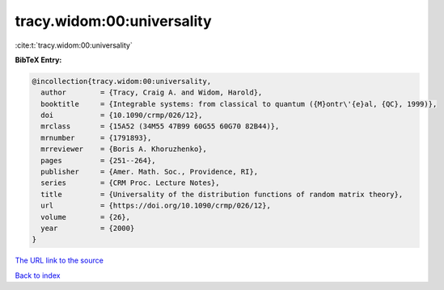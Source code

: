 tracy.widom:00:universality
===========================

:cite:t:`tracy.widom:00:universality`

**BibTeX Entry:**

.. code-block:: bibtex

   @incollection{tracy.widom:00:universality,
     author        = {Tracy, Craig A. and Widom, Harold},
     booktitle     = {Integrable systems: from classical to quantum ({M}ontr\'{e}al, {QC}, 1999)},
     doi           = {10.1090/crmp/026/12},
     mrclass       = {15A52 (34M55 47B99 60G55 60G70 82B44)},
     mrnumber      = {1791893},
     mrreviewer    = {Boris A. Khoruzhenko},
     pages         = {251--264},
     publisher     = {Amer. Math. Soc., Providence, RI},
     series        = {CRM Proc. Lecture Notes},
     title         = {Universality of the distribution functions of random matrix theory},
     url           = {https://doi.org/10.1090/crmp/026/12},
     volume        = {26},
     year          = {2000}
   }
`The URL link to the source <https://doi.org/10.1090/crmp/026/12>`_


`Back to index <../By-Cite-Keys.html>`_
